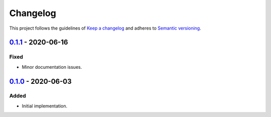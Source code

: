 *********
Changelog
*********

This project follows the guidelines of `Keep a changelog`_ and adheres to
`Semantic versioning`_.

.. _Keep a changelog: http://keepachangelog.com/
.. _Semantic versioning: https://semver.org/


`0.1.1`_ - 2020-06-16
=====================

Fixed
-----
* Minor documentation issues.


`0.1.0`_ - 2020-06-03
=====================

Added
-----
* Initial implementation.


.. _0.1.1: https://github.com/emtpb/united/releases/tag/0.1.1
.. _0.1.0: https://github.com/emtpb/united/releases/tag/0.1.0
